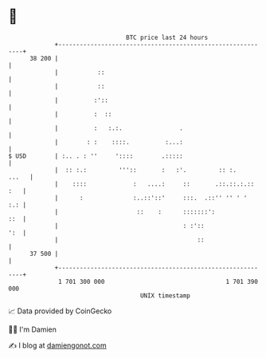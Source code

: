 * 👋

#+begin_example
                                    BTC price last 24 hours                    
                +------------------------------------------------------------+ 
         38 200 |                                                            | 
                |           ::                                               | 
                |           ::                                               | 
                |          :'::                                              | 
                |          :  ::                                             | 
                |          :   :.:.                .                         | 
                |        : :    ::::.          :...:                         | 
   $ USD        | :.. . : ''     '::::        .:::::                         | 
                |  :: :.:         '''::       :   :'.         :: :.    ...   | 
                |    ::::             :   ....:     ::       .::.::.:.:: :   | 
                |      :              :..::'::'     :::.  .::'' '' ' '   :.: | 
                |                      ::    :      :::::::':            ::  | 
                |                                   : :'::               ':  | 
                |                                       ::                   | 
         37 500 |                                                            | 
                +------------------------------------------------------------+ 
                 1 701 300 000                                  1 701 390 000  
                                        UNIX timestamp                         
#+end_example
📈 Data provided by CoinGecko

🧑‍💻 I'm Damien

✍️ I blog at [[https://www.damiengonot.com][damiengonot.com]]
